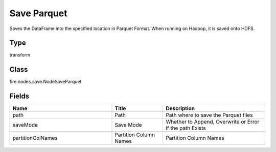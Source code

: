 Save Parquet
=========== 

Saves the DataFrame into the specified location in Parquet Format. When running on Hadoop, it is saved onto HDFS.

Type
--------- 

transform

Class
--------- 

fire.nodes.save.NodeSaveParquet

Fields
--------- 

.. list-table::
      :widths: 10 5 10
      :header-rows: 1

      * - Name
        - Title
        - Description
      * - path
        - Path
        - Path where to save the Parquet files
      * - saveMode
        - Save Mode
        - Whether to Append, Overwrite or Error if the path Exists
      * - partitionColNames
        - Partition Column Names
        - Partition Column Names




